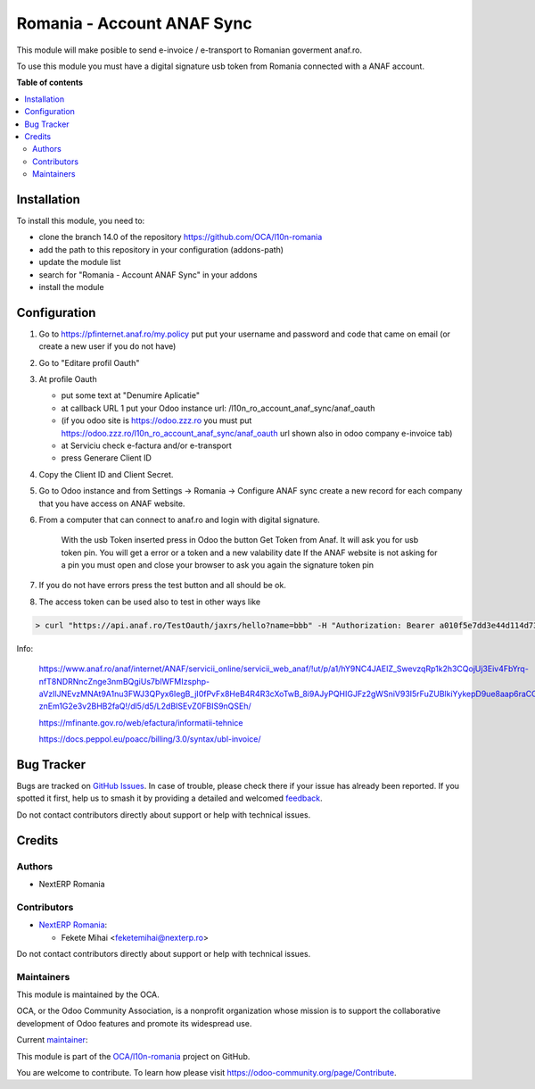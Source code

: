 ===========================
Romania - Account ANAF Sync
===========================

.. 
   !!!!!!!!!!!!!!!!!!!!!!!!!!!!!!!!!!!!!!!!!!!!!!!!!!!!
   !! This file is generated by oca-gen-addon-readme !!
   !! changes will be overwritten.                   !!
   !!!!!!!!!!!!!!!!!!!!!!!!!!!!!!!!!!!!!!!!!!!!!!!!!!!!
   !! source digest: sha256:ba31f8019b2f3fe00667b44f17b2afc823395f3dbefb5108f6a5b4f52cb22213
   !!!!!!!!!!!!!!!!!!!!!!!!!!!!!!!!!!!!!!!!!!!!!!!!!!!!

.. |badge1| image:: https://img.shields.io/badge/maturity-Mature-brightgreen.png
    :target: https://odoo-community.org/page/development-status
    :alt: Mature
.. |badge2| image:: https://img.shields.io/badge/licence-AGPL--3-blue.png
    :target: http://www.gnu.org/licenses/agpl-3.0-standalone.html
    :alt: License: AGPL-3
.. |badge3| image:: https://img.shields.io/badge/github-OCA%2Fl10n--romania-lightgray.png?logo=github
    :target: https://github.com/OCA/l10n-romania/tree/15.0/l10n_ro_account_anaf_sync
    :alt: OCA/l10n-romania
.. |badge4| image:: https://img.shields.io/badge/weblate-Translate%20me-F47D42.png
    :target: https://translation.odoo-community.org/projects/l10n-romania-15-0/l10n-romania-15-0-l10n_ro_account_anaf_sync
    :alt: Translate me on Weblate
.. |badge5| image:: https://img.shields.io/badge/runboat-Try%20me-875A7B.png
    :target: https://runboat.odoo-community.org/builds?repo=OCA/l10n-romania&target_branch=15.0
    :alt: Try me on Runboat

|badge1| |badge2| |badge3| |badge4| |badge5|

This module will make posible to send e-invoice / e-transport to Romanian goverment anaf.ro.

To use this module you must have a digital signature usb token from Romania connected with a ANAF account.

**Table of contents**

.. contents::
   :local:

Installation
============

To install this module, you need to:

* clone the branch 14.0 of the repository https://github.com/OCA/l10n-romania
* add the path to this repository in your configuration (addons-path)
* update the module list
* search for "Romania - Account ANAF Sync" in your addons
* install the module

Configuration
=============

1. Go to https://pfinternet.anaf.ro/my.policy put put your username and password and code that came on email (or create a new user if you do not have)

2. Go to "Editare profil Oauth"

3. At profile Oauth

   - put some text at "Denumire Aplicatie"
   - at callback URL 1 put your Odoo instance url: /l10n_ro_account_anaf_sync/anaf_oauth
   - (if you odoo site is https://odoo.zzz.ro you must put https://odoo.zzz.ro/l10n_ro_account_anaf_sync/anaf_oauth url shown also in odoo company e-invoice tab)
   - at Serviciu check e-factura and/or e-transport
   - press Generare Client ID

4. Copy the Client ID and Client Secret.

5. Go to Odoo instance and from Settings -> Romania -> Configure ANAF sync create a new record for each company that you have access on ANAF website.

6. From a computer that can connect to anaf.ro and login with digital signature.

    With the usb Token inserted press in Odoo the button Get Token from Anaf.
    It will ask you for usb token pin.
    You will get a error or a token and a new valability date
    If the ANAF website is not asking for a pin you must open and close your browser to ask you again the signature token pin

7. If you do not have errors press the test button and all should be ok.

8. The access token can be used also to test in other ways like

.. code-block:: shell

    > curl "https://api.anaf.ro/TestOauth/jaxrs/hello?name=bbb" -H "Authorization: Bearer a010f5e7dd3e44d114d73729419bd1b9968b92fe2015f0512dcZZZZZZZZ" -i Future

Info:

  https://www.anaf.ro/anaf/internet/ANAF/servicii_online/servicii_web_anaf/!ut/p/a1/hY9NC4JAEIZ_SwevzqRp1k2h3CQojUj3Eiv4FbYrq-nfT8NDRNncZnge3nmBQgiUs7bIWFMIzsphp-aVzIlJNEvzMNAt9A1nu3FWJ3QPyx6IegB_jI0fPvFx8HeB4R4R3cXoTwB_8i9AJyPQHIGJFz2gWSniV93I5rFuZUBlkiYykepD9ue8aap6raCCXdepjLNUlULBb3wu6gbCNwyq-znEm1G2e3v2BHB2faQ!/dl5/d5/L2dBISEvZ0FBIS9nQSEh/

  https://mfinante.gov.ro/web/efactura/informatii-tehnice

  https://docs.peppol.eu/poacc/billing/3.0/syntax/ubl-invoice/

Bug Tracker
===========

Bugs are tracked on `GitHub Issues <https://github.com/OCA/l10n-romania/issues>`_.
In case of trouble, please check there if your issue has already been reported.
If you spotted it first, help us to smash it by providing a detailed and welcomed
`feedback <https://github.com/OCA/l10n-romania/issues/new?body=module:%20l10n_ro_account_anaf_sync%0Aversion:%2015.0%0A%0A**Steps%20to%20reproduce**%0A-%20...%0A%0A**Current%20behavior**%0A%0A**Expected%20behavior**>`_.

Do not contact contributors directly about support or help with technical issues.

Credits
=======

Authors
~~~~~~~

* NextERP Romania

Contributors
~~~~~~~~~~~~

* `NextERP Romania <https://www.nexterp.ro>`_:

  * Fekete Mihai <feketemihai@nexterp.ro>


Do not contact contributors directly about support or help with technical issues.

Maintainers
~~~~~~~~~~~

This module is maintained by the OCA.

.. image:: https://odoo-community.org/logo.png
   :alt: Odoo Community Association
   :target: https://odoo-community.org

OCA, or the Odoo Community Association, is a nonprofit organization whose
mission is to support the collaborative development of Odoo features and
promote its widespread use.

.. |maintainer-feketemihai| image:: https://github.com/feketemihai.png?size=40px
    :target: https://github.com/feketemihai
    :alt: feketemihai

Current `maintainer <https://odoo-community.org/page/maintainer-role>`__:

|maintainer-feketemihai| 

This module is part of the `OCA/l10n-romania <https://github.com/OCA/l10n-romania/tree/15.0/l10n_ro_account_anaf_sync>`_ project on GitHub.

You are welcome to contribute. To learn how please visit https://odoo-community.org/page/Contribute.
